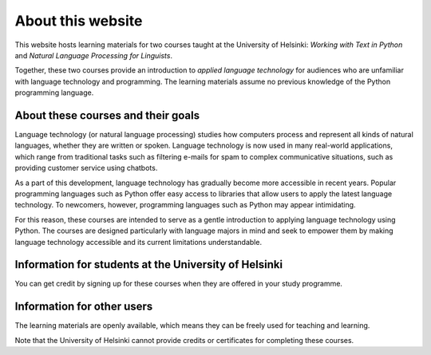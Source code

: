 ******************
About this website
******************

This website hosts learning materials for two courses taught at the University of Helsinki: *Working with Text in Python* and *Natural Language Processing for Linguists*. 

Together, these two courses provide an introduction to *applied language technology* for audiences who are unfamiliar with language technology and programming. The learning materials assume no previous knowledge of the Python programming language.

About these courses and their goals
===================================

Language technology (or natural language processing) studies how computers process and represent all kinds of natural languages, whether they are written or spoken. Language technology is now used in many real-world applications, which range from traditional tasks such as filtering e-mails for spam to complex communicative situations, such as providing customer service using chatbots.

As a part of this development, language technology has gradually become more accessible in recent years. Popular programming languages such as Python offer easy access to libraries that allow users to apply the latest language technology. To newcomers, however, programming languages such as Python may appear intimidating. 

For this reason, these courses are intended to serve as a gentle introduction to applying language technology using Python. The courses are designed particularly with language majors in mind and seek to empower them by making language technology accessible and its current limitations understandable.

Information for students at the University of Helsinki
======================================================

You can get credit by signing up for these courses when they are offered in your study programme.

Information for other users
===========================

The learning materials are openly available, which means they can be freely used for teaching and learning. 

Note that the University of Helsinki cannot provide credits or certificates for completing these courses.
